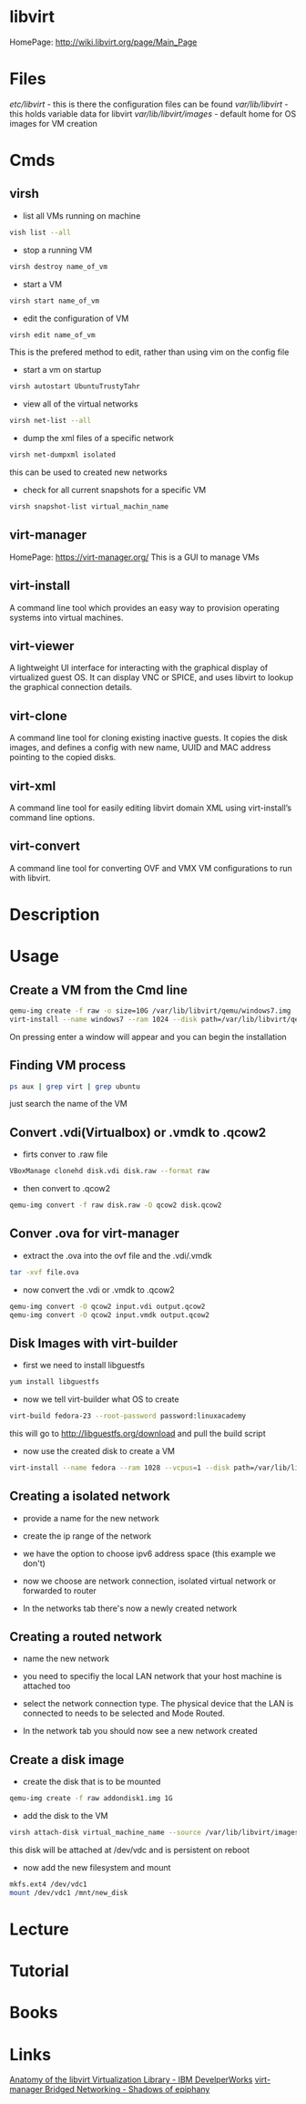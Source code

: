 #+TAGS: libvirt virsh virt-manager vm virtual_machine


* libvirt
HomePage: http://wiki.libvirt.org/page/Main_Page
* Files
/etc/libvirt/     - this is there the configuration files can be found
/var/lib/libvirt/ - this holds variable data for libvirt
/var/lib/libvirt/images/ - default home for OS images for VM creation

* Cmds
** virsh
- list all VMs running on machine
#+BEGIN_SRC sh
vish list --all
#+END_SRC

- stop a running VM
#+BEGIN_SRC sh
virsh destroy name_of_vm
#+END_SRC

- start a VM
#+BEGIN_SRC sh
virsh start name_of_vm
#+END_SRC

- edit the configuration of VM
#+BEGIN_SRC sh
virsh edit name_of_vm
#+END_SRC
This is the prefered method to edit, rather than using vim on the config file

- start a vm on startup
#+BEGIN_SRC sh
virsh autostart UbuntuTrustyTahr
#+END_SRC

- view all of the virtual networks
#+BEGIN_SRC sh
virsh net-list --all
#+END_SRC

- dump the xml files of a specific network
#+BEGIN_SRC sh
virsh net-dumpxml isolated
#+END_SRC
this can be used to created new networks

- check for all current snapshots for a specific VM
#+BEGIN_SRC sh
virsh snapshot-list virtual_machin_name
#+END_SRC
** virt-manager
HomePage: https://virt-manager.org/
This is a GUI to manage VMs

** virt-install 
A command line tool which provides an easy way to provision operating systems into virtual machines.

** virt-viewer 
A lightweight UI interface for interacting with the graphical display of virtualized guest OS. It can display VNC or SPICE, and uses libvirt to lookup the graphical connection details.

** virt-clone 
A command line tool for cloning existing inactive guests. It copies the disk images, and defines a config with new name, UUID and MAC address pointing to the copied disks.

** virt-xml 
A command line tool for easily editing libvirt domain XML using virt-install’s command line options.

** virt-convert 
A command line tool for converting OVF and VMX VM configurations to run with libvirt.

* Description
* Usage
** Create a VM from the Cmd line
#+BEGIN_SRC sh
qemu-img create -f raw -o size=10G /var/lib/libvirt/qemu/windows7.img
virt-install --name windows7 --ram 1024 --disk path=/var/lib/libvirt/qemu/windows7.img --vcpus 1 --os-type=Windows --network bridge=virbr0 --graphics vnc,port=5999 --console pty,target_type=serial --cdrom /home/user/OS_images/windows7.iso
#+END_SRC
On pressing enter a window will appear and you can begin the installation

** Finding VM process
#+BEGIN_SRC sh
ps aux | grep virt | grep ubuntu
#+END_SRC
just search the name of the VM
** Convert .vdi(Virtualbox) or .vmdk to .qcow2
- firts conver to .raw file
#+BEGIN_SRC sh
VBoxManage clonehd disk.vdi disk.raw --format raw
#+END_SRC

- then convert to .qcow2
#+BEGIN_SRC sh
qemu-img convert -f raw disk.raw -O qcow2 disk.qcow2
#+END_SRC

** Conver .ova for virt-manager
- extract the .ova into the ovf file and the .vdi/.vmdk
#+BEGIN_SRC sh
tar -xvf file.ova
#+END_SRC

- now convert the .vdi or .vmdk to .qcow2
#+BEGIN_SRC sh
qemu-img convert -O qcow2 input.vdi output.qcow2
qemu-img convert -O qcow2 input.vmdk output.qcow2
#+END_SRC

** Disk Images with virt-builder
- first we need to install libguestfs
#+BEGIN_SRC sh
yum install libguestfs
#+END_SRC

- now we tell virt-builder what OS to create
#+BEGIN_SRC sh
virt-build fedora-23 --root-password password:linuxacademy
#+END_SRC
this will go to http://libguestfs.org/download and pull the build script

- now use the created disk to create a VM
#+BEGIN_SRC sh
virt-install --name fedora --ram 1028 --vcpus=1 --disk path=/var/lib/libvirt/qemu/fedora-23.img --import
#+END_SRC
** Creating a isolated network
- provide a name for the new network   
[[file://home/crito/Pictures/org/libvirt_isolated_network.png]]

- create the ip range of the network
[[file://home/crito/Pictures/org/libvirt_isolated_network2.png]]

- we have the option to choose ipv6 address space (this example we don't)
[[file://home/crito/Pictures/org/libvirt_isolated_network3.png]]

- now we choose are network connection, isolated virtual network or forwarded to router
[[file://home/crito/Pictures/org/libvirt_isolated_network4.png]]

- In the networks tab there's now a newly created network
[[file://home/crito/Pictures/org/libvirt_isolated_network5.png]]


** Creating a routed network
- name the new network
[[file://home/crito/Pictures/org/libvirt_routed_network.png]]

- you need to specifiy the local LAN network that your host machine is attached too
[[file://home/crito/Pictures/org/libvirt_routed_network2.png]]

- select the network connection type. The physical device that the LAN is connected to needs to be selected and Mode Routed.
[[file://home/crito/Pictures/org/libvirt_routed_network3.png]]

- In the network tab you should now see a new network created
  
** Create a disk image
- create the disk that is to be mounted
#+BEGIN_SRC sh
qemu-img create -f raw addondisk1.img 1G
#+END_SRC

- add the disk to the VM
#+BEGIN_SRC sh
virsh attach-disk virtual_machine_name --source /var/lib/libvirt/images/addondisk1.img --target vdc --persistent
#+END_SRC
this disk will be attached at /dev/vdc and is persistent on reboot

- now add the new filesystem and mount
#+BEGIN_SRC sh
mkfs.ext4 /dev/vdc1
mount /dev/vdc1 /mnt/new_disk
#+END_SRC

* Lecture
* Tutorial
* Books
* Links
[[https://www.ibm.com/developerworks/linux/library/l-libvirt/][Anatomy of the libvirt Virtualization Library - IBM DevelperWorks]]
[[http://blog.bodhizazen.com/linux/virt-manager-bridged-networking/][virt-manager Bridged Networking - Shadows of epiphany]]
